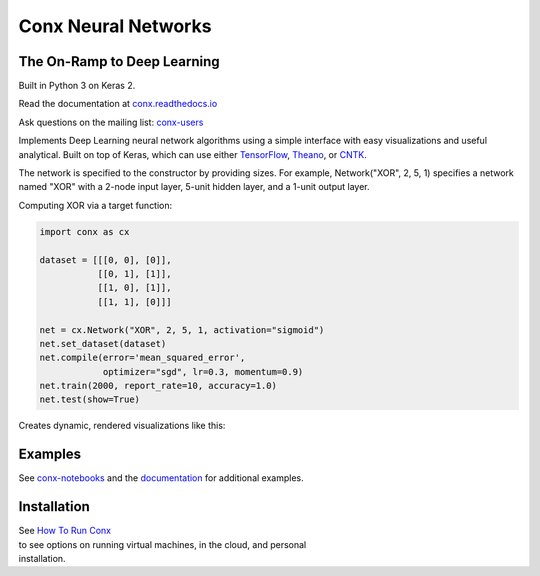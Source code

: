 Conx Neural Networks
====================

The On-Ramp to Deep Learning
----------------------------

Built in Python 3 on Keras 2.

|Binder| |CircleCI| |codecov| |Documentation Status| |PyPI version|

Read the documentation at
`conx.readthedocs.io <http://conx.readthedocs.io/>`__

Ask questions on the mailing list:
`conx-users <https://groups.google.com/forum/#!forum/conx-users>`__

Implements Deep Learning neural network algorithms using a simple
interface with easy visualizations and useful analytical. Built on top
of Keras, which can use either
`TensorFlow <https://www.tensorflow.org/>`__,
`Theano <http://www.deeplearning.net/software/theano/>`__, or
`CNTK <https://www.cntk.ai/pythondocs/>`__.

The network is specified to the constructor by providing sizes. For
example, Network("XOR", 2, 5, 1) specifies a network named "XOR" with a
2-node input layer, 5-unit hidden layer, and a 1-unit output layer.

Computing XOR via a target function:

.. code:: python

    import conx as cx

    dataset = [[[0, 0], [0]],
               [[0, 1], [1]],
               [[1, 0], [1]],
               [[1, 1], [0]]]

    net = cx.Network("XOR", 2, 5, 1, activation="sigmoid")
    net.set_dataset(dataset)
    net.compile(error='mean_squared_error',
                optimizer="sgd", lr=0.3, momentum=0.9)
    net.train(2000, report_rate=10, accuracy=1.0)
    net.test(show=True)

Creates dynamic, rendered visualizations like this:

Examples
--------

See
`conx-notebooks <https://github.com/Calysto/conx-notebooks/blob/master/00_Index.ipynb>`__
and the `documentation <http://conx.readthedocs.io/en/latest/>`__ for
additional examples.

Installation
------------

| See `How To Run
  Conx <https://github.com/Calysto/conx-notebooks/tree/master/HowToRun#how-to-run-conx>`__
| to see options on running virtual machines, in the cloud, and personal
| installation.

.. |Binder| image:: https://mybinder.org/badge.svg
   :target: https://mybinder.org/v2/gh/Calysto/conx/master?filepath=binder%2Findex.ipynb
.. |CircleCI| image:: https://circleci.com/gh/Calysto/conx/tree/master.svg?style=svg
   :target: https://circleci.com/gh/Calysto/conx/tree/master
.. |codecov| image:: https://codecov.io/gh/Calysto/conx/branch/master/graph/badge.svg
   :target: https://codecov.io/gh/Calysto/conx
.. |Documentation Status| image:: https://readthedocs.org/projects/conx/badge/?version=latest
   :target: http://conx.readthedocs.io/en/latest/?badge=latest
.. |PyPI version| image:: https://badge.fury.io/py/conx.svg
   :target: https://badge.fury.io/py/conx


